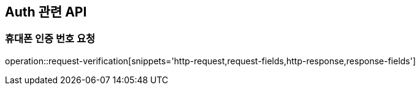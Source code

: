 == Auth 관련 API

=== 휴대폰 인증 번호 요청


operation::request-verification[snippets='http-request,request-fields,http-response,response-fields']
